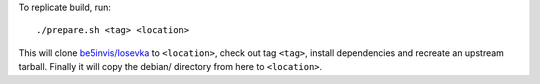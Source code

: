 To replicate build, run::

	./prepare.sh <tag> <location>

This will clone `be5invis/Iosevka
<https://github.com/be5invis/Iosevka>`_ to ``<location>``, check out tag
``<tag>``, install dependencies and recreate an upstream tarball.
Finally it will copy the debian/ directory from here to ``<location>``.
